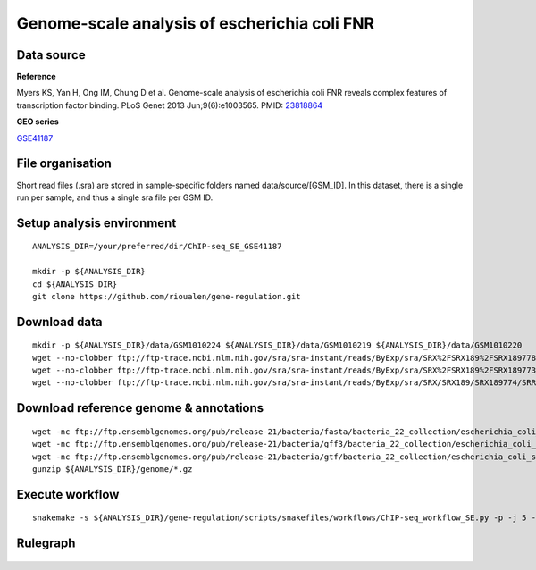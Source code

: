 Genome-scale analysis of escherichia coli FNR
=============================================

Data source
-----------

**Reference**

Myers KS, Yan H, Ong IM, Chung D et al. Genome-scale analysis of
escherichia coli FNR reveals complex features of transcription factor
binding. PLoS Genet 2013 Jun;9(6):e1003565. PMID:
`23818864 <http://www.ncbi.nlm.nih.gov/pubmed/23818864>`__

**GEO series**

`GSE41187 <http://www.ncbi.nlm.nih.gov/geo/query/acc.cgi?acc=GSE41187>`__

File organisation
-----------------

Short read files (.sra) are stored in sample-specific folders named
data/source/[GSM\_ID]. In this dataset, there is a single run per
sample, and thus a single sra file per GSM ID.

Setup analysis environment
--------------------------

::

    ANALYSIS_DIR=/your/preferred/dir/ChIP-seq_SE_GSE41187

    mkdir -p ${ANALYSIS_DIR}
    cd ${ANALYSIS_DIR}
    git clone https://github.com/rioualen/gene-regulation.git

.. raw:: html

   <!--TODO: replace with tar.gz download of gene-regulation-v3.0-->

Download data
-------------

::

    mkdir -p ${ANALYSIS_DIR}/data/GSM1010224 ${ANALYSIS_DIR}/data/GSM1010219 ${ANALYSIS_DIR}/data/GSM1010220
    wget --no-clobber ftp://ftp-trace.ncbi.nlm.nih.gov/sra/sra-instant/reads/ByExp/sra/SRX%2FSRX189%2FSRX189778/SRR576938/SRR576938.sra -P ${ANALYSIS_DIR}/data/GSM1010224
    wget --no-clobber ftp://ftp-trace.ncbi.nlm.nih.gov/sra/sra-instant/reads/ByExp/sra/SRX%2FSRX189%2FSRX189773/SRR576933/SRR576933.sra -P ${ANALYSIS_DIR}/data/GSM1010219
    wget --no-clobber ftp://ftp-trace.ncbi.nlm.nih.gov/sra/sra-instant/reads/ByExp/sra/SRX/SRX189/SRX189774/SRR576934/SRR576934.sra -P ${ANALYSIS_DIR}/data/GSM1010220

Download reference genome & annotations
---------------------------------------

::

    wget -nc ftp://ftp.ensemblgenomes.org/pub/release-21/bacteria/fasta/bacteria_22_collection/escherichia_coli_str_k_12_substr_mg1655/dna/Escherichia_coli_str_k_12_substr_mg1655.GCA_000005845.1.21.dna.genome.fa.gz -P ${ANALYSIS_DIR}/genome
    wget -nc ftp://ftp.ensemblgenomes.org/pub/release-21/bacteria/gff3/bacteria_22_collection/escherichia_coli_str_k_12_substr_mg1655/Escherichia_coli_str_k_12_substr_mg1655.GCA_000005845.1.21.gff3.gz -P ${ANALYSIS_DIR}/genome
    wget -nc ftp://ftp.ensemblgenomes.org/pub/release-21/bacteria/gtf/bacteria_22_collection/escherichia_coli_str_k_12_substr_mg1655/Escherichia_coli_str_k_12_substr_mg1655.GCA_000005845.1.21.gtf.gz -P ${ANALYSIS_DIR}/genome
    gunzip ${ANALYSIS_DIR}/genome/*.gz

Execute workflow
----------------

::

    snakemake -s ${ANALYSIS_DIR}/gene-regulation/scripts/snakefiles/workflows/ChIP-seq_workflow_SE.py -p -j 5 --configfile ${ANALYSIS_DIR}/gene-regulation/examples/ChIP-seq_SE_GSE41187/config.yml

Rulegraph
---------

.. figure:: rulegraph.png
   :alt: 
